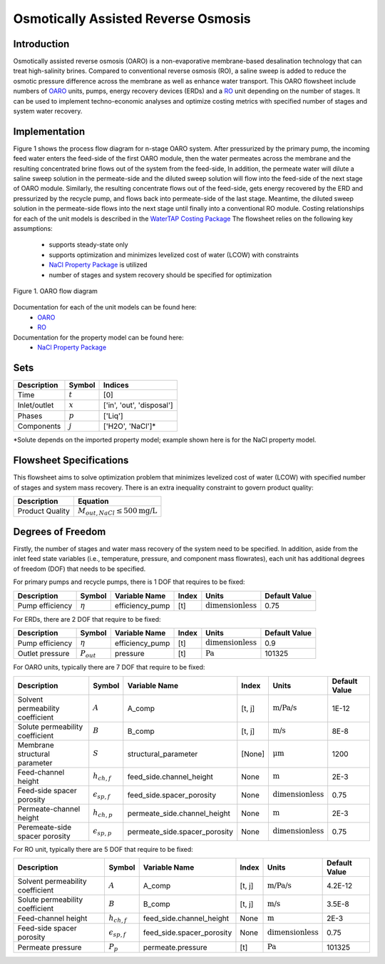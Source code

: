 Osmotically Assisted Reverse Osmosis
====================================

Introduction
------------

Osmotically assisted reverse osmosis (OARO) is a non-evaporative membrane-based desalination technology that can treat
high-salinity brines. Compared to conventional reverse osmosis (RO), a saline sweep is added to reduce the osmotic pressure
difference across the membrane as well as enhance water transport. This OARO flowsheet include numbers of
`OARO <https://watertap.readthedocs.io/en/latest/technical_reference/unit_models/osmotically_assisted_reverse_osmosis_0D.html>`_ units,
pumps, energy recovery devices (ERDs) and a
`RO <https://watertap.readthedocs.io/en/latest/technical_reference/unit_models/reverse_osmosis_0D.html>`_ unit
depending on the number of stages. It can be used to implement techno-economic analyses and optimize costing metrics
with specified number of stages and system water recovery.

Implementation
--------------

Figure 1 shows the process flow diagram for n-stage OARO system.
After pressurized by the primary pump, the incoming feed water enters the feed-side of the first OARO module,
then the water permeates across the membrane and the resulting concentrated brine flows out of the system from the feed-side,
In addition, the permeate water will dilute a saline sweep solution in the permeate-side
and the diluted sweep solution will flow into the feed-side of the next stage of OARO module.
Similarly, the resulting concentrate flows out of the feed-side, gets energy recovered by the ERD and
pressurized by the recycle pump, and flows back into permeate-side of the last stage.
Meantime, the diluted sweep solution in the permeate-side flows into the next stage until finally into a conventional RO module.
Costing relationships for each of the unit models is described in the
`WaterTAP Costing Package <https://watertap.readthedocs.io/en/latest/technical_reference/costing/watertap_costing.html>`_
The flowsheet relies on the following key assumptions:

   * supports steady-state only
   * supports optimization and minimizes levelized cost of water (LCOW) with constraints
   * `NaCl Property Package <https://watertap.readthedocs.io/en/latest/technical_reference/property_models/NaCl.html>`_ is utilized
   * number of stages and system recovery should be specified for optimization


.. figure:: ../../_static/flowsheets/OARO.png
    :width: 800
    :align: center

    Figure 1. OARO flow diagram

Documentation for each of the unit models can be found here:
   * `OARO <https://watertap.readthedocs.io/en/latest/technical_reference/unit_models/osmotically_assisted_reverse_osmosis_0D.html>`_
   * `RO <https://watertap.readthedocs.io/en/latest/technical_reference/unit_models/reverse_osmosis_0D.html>`_

Documentation for the property model can be found here:
    * `NaCl Property Package <https://watertap.readthedocs.io/en/latest/technical_reference/property_models/NaCl.html>`_

Sets
----
.. csv-table::
   :header: "Description", "Symbol", "Indices"

   "Time", ":math:`t`", "[0]"
   "Inlet/outlet", ":math:`x`", "['in', 'out', 'disposal']"
   "Phases", ":math:`p`", "['Liq']"
   "Components", ":math:`j`", "['H2O', 'NaCl']*"

\*Solute depends on the imported property model; example shown here is for the NaCl property model.

Flowsheet Specifications
------------------------
This flowsheet aims to solve optimization problem that minimizes levelized cost of water (LCOW) with specified
number of stages and system mass recovery. There is an extra inequality constraint to govern product quality:

.. csv-table::
   :header: "Description", "Equation"

   "Product Quality", ":math:`M_{out, NaCl} \le 500 \text{mg/L}`"

Degrees of Freedom
------------------
Firstly, the number of stages and water mass recovery of the system need to be specified. In addition,
aside from the inlet feed state variables (i.e., temperature, pressure, and component mass flowrates), each unit has
additional degrees of freedom (DOF) that needs to be specified.

For primary pumps and recycle pumps, there is 1 DOF that requires to be fixed:

.. csv-table::
   :header: "Description", "Symbol", "Variable Name", "Index", "Units", "Default Value"

   "Pump efficiency", ":math:`\eta`", "efficiency_pump", "[t]", ":math:`\text{dimensionless}`", "0.75"

For ERDs, there are 2 DOF that require to be fixed:

.. csv-table::
   :header: "Description", "Symbol", "Variable Name", "Index", "Units", "Default Value"

   "Pump efficiency", ":math:`\eta`", "efficiency_pump", "[t]", ":math:`\text{dimensionless}`", "0.9"
   "Outlet pressure", ":math:`P_{out}`", "pressure", "[t]", ":math:`\text{Pa}`", "101325"

For OARO units, typically there are 7 DOF that require to be fixed:

.. csv-table::
   :header: "Description", "Symbol", "Variable Name", "Index", "Units", "Default Value"

   "Solvent permeability coefficient", ":math:`A`", "A_comp", "[t, j]", ":math:`\text{m/Pa/s}`", "1E-12"
   "Solute permeability coefficient", ":math:`B`", "B_comp", "[t, j]", ":math:`\text{m/s}`", "8E-8"
   "Membrane structural parameter", ":math:`S`", "structural_parameter", "[None]", ":math:`\text{\mu} \text{m}`", "1200"
   "Feed-channel height", ":math:`h_{ch,f}`", "feed_side.channel_height", "None", ":math:`\text{m}`", "2E-3"
   "Feed-side spacer porosity", ":math:`\epsilon_{sp,f}`", "feed_side.spacer_porosity", "None", ":math:`\text{dimensionless}`", "0.75"
   "Permeate-channel height", ":math:`h_{ch,p}`", "permeate_side.channel_height", "None", ":math:`\text{m}`", "2E-3"
   "Peremeate-side spacer porosity", ":math:`\epsilon_{sp,p}`", "permeate_side.spacer_porosity", "None", ":math:`\text{dimensionless}`", "0.75"

For RO unit, typically there are 5 DOF that require to be fixed:

.. csv-table::
   :header: "Description", "Symbol", "Variable Name", "Index", "Units", "Default Value"

   "Solvent permeability coefficient", ":math:`A`", "A_comp", "[t, j]", ":math:`\text{m/Pa/s}`", "4.2E-12"
   "Solute permeability coefficient", ":math:`B`", "B_comp", "[t, j]", ":math:`\text{m/s}`", "3.5E-8"
   "Feed-channel height", ":math:`h_{ch,f}`", "feed_side.channel_height", "None", ":math:`\text{m}`", "2E-3"
   "Feed-side spacer porosity", ":math:`\epsilon_{sp,f}`", "feed_side.spacer_porosity", "None", ":math:`\text{dimensionless}`", "0.75"
   "Permeate pressure", ":math:`P_{p}`", "permeate.pressure", "[t]", ":math:`\text{Pa}`", "101325"

